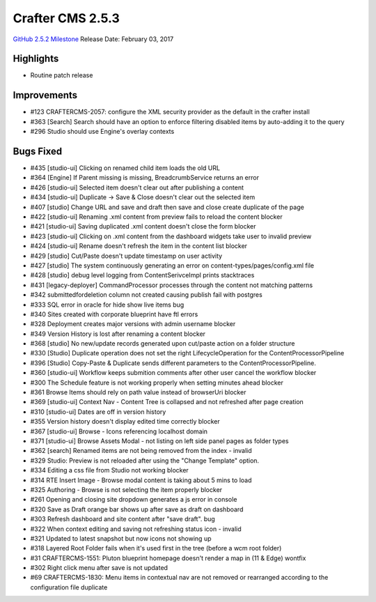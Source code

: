 -----------------
Crafter CMS 2.5.3
-----------------

`GitHub 2.5.2 Milestone <https://github.com/craftercms/craftercms/issues?q=is%3Aclosed+milestone%3A2.5.3>`_
Release Date: February 03, 2017

^^^^^^^^^^
Highlights
^^^^^^^^^^

* Routine patch release

^^^^^^^^^^
Improvements
^^^^^^^^^^
* #123 CRAFTERCMS-2057: configure the XML security provider as the default in the crafter install
* #363 [Search] Search should have an option to enforce filtering disabled items by auto-adding it to the query
* #296 Studio should use Engine's overlay contexts 

^^^^^^^^^^
Bugs Fixed
^^^^^^^^^^
* #435 [studio-ui] Clicking on renamed child item loads the old URL 
* #364 [Engine] If Parent missing is missing, BreadcrumbService returns an error
* #426 [studio-ui] Selected item doesn't clear out after publishing a content  
* #434 [studio-ui] Duplicate -> Save & Close doesn't clear out the selected item
* #407 [studio] Change URL and save and draft then save and close create duplicate of the page 
* #422 [studio-ui] Renaming .xml content from preview fails to reload the content blocker 
* #421 [studio-ui] Saving duplicated .xml content doesn't close the form blocker 
* #423 [studio-ui] Clicking on .xml content from the dashboard widgets take user to invalid preview 
* #424 [studio-ui] Rename doesn't refresh the item in the content list blocker 
* #429 [studio] Cut/Paste doesn't update timestamp on user activity 
* #427 [studio] The system continuously generating an error on content-types/pages/config.xml file 
* #428 [studio] debug level logging from ContentSerivceImpl prints stacktraces 
* #431 [legacy-deployer] CommandProcessor processes through the content not matching patterns 
* #342 submittedfordeletion column not created causing publish fail with postgres  
* #333 SQL error in oracle for hide show live items bug 
* #340 Sites created with corporate blueprint have ftl errors 
* #328 Deployment creates major versions with admin username blocker 
* #349 Version History is lost after renaming a content blocker 
* #368 [studio] No new/update records generated upon cut/paste action on a folder structure  
* #330 [Studio] Duplicate operation does not set the right LifecycleOperation for the ContentProcessorPipeline
* #396 [Studio] Copy-Paste & Duplicate sends different parameters to the ContentProcessorPipeline. 
* #360 [studio-ui] Workflow keeps submition comments after other user cancel the workflow blocker 
* #300 The Schedule feature is not working properly when setting minutes ahead blocker 
* #361 Browse Items should rely on path value instead of browserUri blocker 
* #369 [studio-ui] Context Nav - Content Tree is collapsed and not refreshed after page creation 
* #310 [studio-ui] Dates are off in version history 
* #355 Version history doesn't display edited time correctly blocker 
* #367 [studio-ui] Browse - Icons referencing localhost domain 
* #371 [studio-ui] Browse Assets Modal - not listing on left side panel pages as folder types 
* #362 [search] Renamed items are not being removed from the index - invalid
* #329 Studio: Preview is not reloaded after using the "Change Template" option.  
* #334 Editing a css file from Studio not working blocker 
* #314 RTE Insert Image - Browse modal content is taking about 5 mins to load  
* #325 Authoring - Browse is not selecting the item properly blocker 
* #261 Opening and closing site dropdown generates a js error in console  
* #320 Save as Draft orange bar shows up after save as draft on dashboard  
* #303 Refresh dashboard and site content after "save draft". bug
* #322 When context editing and saving not refreshing status icon - invalid
* #321 Updated to latest snapshot but now icons not showing up 
* #318 Layered Root Folder fails when it's used first in the tree (before a wcm root folder) 
* #31 CRAFTERCMS-1551: Pluton blueprint homepage doesn't render a map in (11 & Edge)  wontfix
* #302 Right click menu after save is not updated 
* #69 CRAFTERCMS-1830: Menu items in contextual nav are not removed or rearranged according to the configuration file  duplicate 
